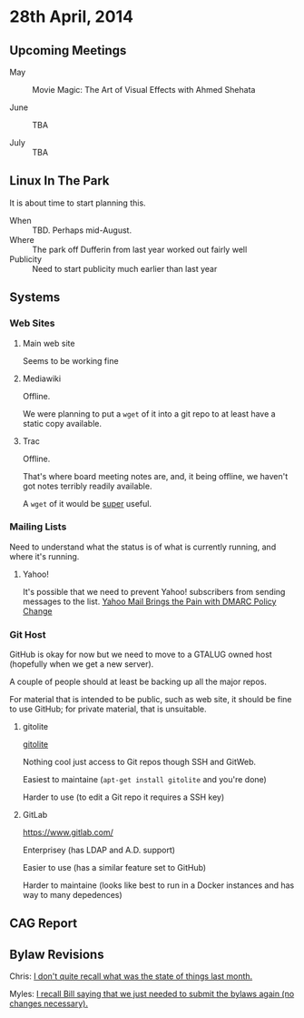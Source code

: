 * 28th April, 2014

** Upcoming Meetings

- May ::  Movie Magic: The Art of Visual Effects with Ahmed Shehata 

- June :: TBA

- July :: TBA

** Linux In The Park

   It is about time to start planning this.
   
   - When :: TBD.  Perhaps mid-August.
   - Where :: The park off Dufferin from last year worked out fairly well
   - Publicity :: Need to start publicity much earlier than last year
   
** Systems

*** Web Sites

**** Main web site

Seems to be working fine

**** Mediawiki

Offline.

We were planning to put a ~wget~ of it into a git repo to at least have a static copy available.

**** Trac

Offline.

That's where board meeting notes are, and, it being offline, we haven't got notes terribly readily available.

A ~wget~ of it would be _super_ useful.

*** Mailing Lists

Need to understand what the status is of what is currently running, and where it's running.

**** Yahoo!

It's possible that we need to prevent Yahoo! subscribers from sending messages to the list.
[[http://emailskinny.com/2014/04/07/yahoo-mail-brings-the-pain-with-dmarc-policy-change/][Yahoo Mail Brings the Pain with DMARC Policy Change]]


*** Git Host

GitHub is okay for now but we need to move to a GTALUG owned host (hopefully when we get a new server).

A couple of people should at least be backing up all the major repos.

For material that is intended to be public, such as web site, it should be fine to use GitHub; for private material, that is unsuitable.

**** gitolite

[[http://gitolite.com/gitolite/][gitolite]]

Nothing cool just access to Git repos though SSH and GitWeb.

Easiest to maintaine (~apt-get install gitolite~ and you're done)

Harder to use (to edit a Git repo it requires a SSH key)

**** GitLab

[[https://www.gitlab.com/]]

Enterprisey (has LDAP and A.D. support)

Easier to use (has a similar feature set to GitHub)

Harder to maintaine (looks like best to run in a Docker instances and has way to many depedences)

** CAG Report

** Bylaw Revisions

Chris: _I don't quite recall what was the state of things last month._

Myles: _I recall Bill saying that we just needed to submit the bylaws again (no changes necessary)._
